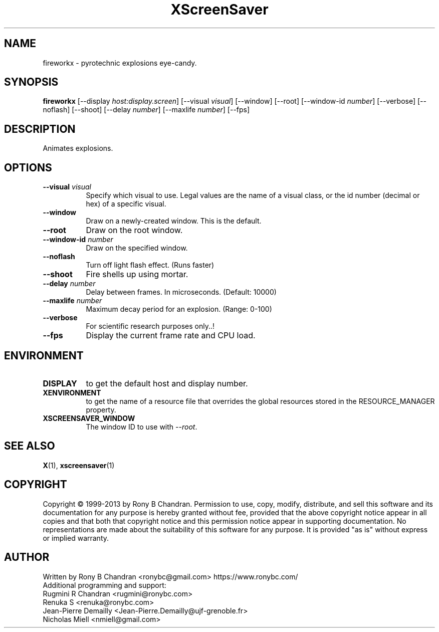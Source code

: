 .TH XScreenSaver 1 "" "X Version 11"
.SH NAME
fireworkx \- pyrotechnic explosions eye-candy.
.SH SYNOPSIS
.B fireworkx
[\-\-display \fIhost:display.screen\fP]
[\-\-visual \fIvisual\fP]
[\-\-window]
[\-\-root]
[\-\-window\-id \fInumber\fP]
[\-\-verbose]
[\-\-noflash]
[\-\-shoot]
[\-\-delay \fInumber\fP]
[\-\-maxlife \fInumber\fP]
[\-\-fps]
.SH DESCRIPTION
Animates explosions.
.SH OPTIONS
.TP 8
.B \-\-visual \fIvisual\fP
Specify which visual to use.  Legal values are the name of a visual class,
or the id number (decimal or hex) of a specific visual.
.TP 8
.B \-\-window
Draw on a newly-created window.  This is the default.
.TP 8
.B \-\-root
Draw on the root window.
.TP 8
.B \-\-window\-id \fInumber\fP
Draw on the specified window.
.TP 8
.B \-\-noflash 
Turn off light flash effect. (Runs faster)
.TP 8
.B \-\-shoot
Fire shells up using mortar.
.TP 8
.B \-\-delay \fInumber\fP
Delay between frames. In microseconds. (Default: 10000)
.TP 8
.B \-\-maxlife \fInumber\fP
Maximum decay period for an explosion. (Range: 0-100)
.TP 8
.B \-\-verbose
For scientific research purposes only..!
.TP 8
.B \-\-fps
Display the current frame rate and CPU load.
.SH ENVIRONMENT
.PP
.TP 8
.B DISPLAY
to get the default host and display number.
.TP 8
.B XENVIRONMENT
to get the name of a resource file that overrides the global resources
stored in the RESOURCE_MANAGER property.
.TP 8
.B XSCREENSAVER_WINDOW
The window ID to use with \fI\-\-root\fP.
.SH SEE ALSO
.BR X (1),
.BR xscreensaver (1)
.SH COPYRIGHT
Copyright \(co 1999-2013 by Rony B Chandran.  Permission to use, copy, modify, 
distribute, and sell this software and its documentation for any purpose is 
hereby granted without fee, provided that the above copyright notice appear 
in all copies and that both that copyright notice and this permission notice
appear in supporting documentation.  No representations are made about the 
suitability of this software for any purpose.  It is provided "as is" without
express or implied warranty.
.SH AUTHOR
 
.br
Written by Rony B Chandran <ronybc@gmail.com> https://www.ronybc.com/
.br
Additional programming and support: 
.br
Rugmini R Chandran <rugmini@ronybc.com>
.br
Renuka S <renuka@ronybc.com>
.br
Jean-Pierre Demailly <Jean-Pierre.Demailly@ujf-grenoble.fr>
.br
Nicholas Miell <nmiell@gmail.com>

